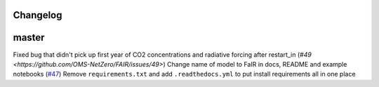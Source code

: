 Changelog
---------

master
------

Fixed bug that didn't pick up first year of CO2 concentrations and radiative forcing after restart_in
(`#49 <https://github.com/OMS-NetZero/FAIR/issues/49>`) Change name of model to FaIR in docs, README and example notebooks
(`#47 <https://github.com/OMS-NetZero/FAIR/pull/47>`_) Remove ``requirements.txt`` and add ``.readthedocs.yml`` to put install requirements all in one place
